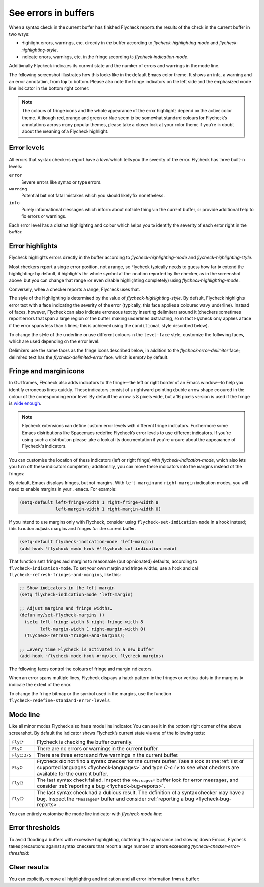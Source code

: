 =======================
 See errors in buffers
=======================

When a syntax check in the current buffer has finished Flycheck reports the
results of the check in the current buffer in two ways:

* Highlight errors, warnings, etc. directly in the buffer according to
  `flycheck-highlighting-mode` and `flycheck-highlighting-style`.
* Indicate errors, warnings, etc. in the fringe according to
  `flycheck-indication-mode`.

Additionally Flycheck indicates its current state and the number of errors and
warnings in the mode line.

The following screenshot illustrates how this looks like in the default Emacs
color theme.  It shows an info, a warning and an error annotation, from top to
bottom.  Please also note the fringe indicators on the left side and the
emphasized mode line indicator in the bottom right corner:

.. image:: /images/flycheck-error-reports.png
   :alt: Flycheck showing info, warning and error annotations
   :align: center

.. note::

   The colours of fringe icons and the whole appearance of the error highlights
   depend on the active color theme.  Although red, orange and green or blue
   seem to be somewhat standard colours for Flycheck’s annotations across many
   popular themes, please take a closer look at your color theme if you’re in
   doubt about the meaning of a Flycheck highlight.

Error levels
============

All errors that syntax checkers report have a *level* which tells you the
severity of the error.  Flycheck has three built-in levels:

``error``
   Severe errors like syntax or type errors.

``warning``
   Potential but not fatal mistakes which you should likely fix nonetheless.

``info``
   Purely informational messages which inform about notable things in the
   current buffer, or provide additional help to fix errors or warnings.

Each error level has a distinct highlighting and colour which helps you to
identify the severity of each error right in the buffer.

Error highlights
================

Flycheck highlights errors directly in the buffer according to
`flycheck-highlighting-mode` and `flycheck-highlighting-style`.

Most checkers report a single error position, not a range, so Flycheck typically
needs to guess how far to extend the highlighting: by default, it highlights the
whole symbol at the location reported by the checker, as in the screenshot
above, but you can change that range (or even disable highlighting completely)
using `flycheck-highlighting-mode`.

.. defcustom:: flycheck-highlighting-mode

   How Flycheck chooses which buffer region to highlight:

   ``nil``
      Do not highlight anything at all.

   ``lines``
      Highlight the whole line and discard any information about the column.

   ``columns``
      Highlight the column of the error if any, otherwise like ``lines``.

   ``symbols``
      Highlight the entire symbol around the error column if any, otherwise like
      ``columns``.  This is this default.

   ``sexps``
      Highlight the entire expression around the error column if any, otherwise
      like ``columns``.

   .. warning::

      In some major modes ``sexps`` is *very* slow, because discovering
      expression boundaries is costly.

      The built-in ``python-mode`` is known to suffer from this issue.

      Be careful when enabling this mode.

Conversely, when a checker reports a range, Flycheck uses that.

The style of the highlighting is determined by the value of
`flycheck-highlighting-style`.  By default, Flycheck highlights error text with
a face indicating the severity of the error (typically, this face applies a
coloured wavy underline).  Instead of faces, however, Flycheck can also indicate
erroneous text by inserting delimiters around it (checkers sometimes report
errors that span a large region of the buffer, making underlines distracting, so
in fact Flycheck only applies a face if the error spans less than 5 lines; this
is achieved using the ``conditional`` style described below).

.. defcustom:: flycheck-highlighting-style

   How Flycheck highlights error regions.

   ``nil``
     Do not indicate error regions.

   ``level-face``
      Apply a face to erroneous text.

   ``(delimiters BEFORE AFTER)``
      Bracket the error text between ``BEFORE`` and ``AFTER``, which can be
      strings, images, etc.  Chars are handled specially: they are repeated
      twice to form double brackets.

   ``(conditional NLINES S1 S2)``
      Chose between styles ``S1`` and ``S2``: ``S1`` if the error covers up to
      ``NLINES``, and ``S2`` otherwise.

To change the style of the underline or use different colours in the
``level-face`` style, customize the following faces, which are used depending on
the error level:

.. defface:: flycheck-error
             flycheck-warning
             flycheck-info

   The highlighting face for ``error``, ``warning`` and ``info`` levels
   respectively.

Delimiters use the same faces as the fringe icons described below, in addition
to the `flycheck-error-delimiter` face; delimited text has the
`flycheck-delimited-error` face, which is empty by default.

.. defface:: flycheck-error-delimiter

   The face applied to ``BEFORE`` and ``AFTER`` delimiters.

.. defface:: flycheck-delimited-error

   The face applied to error text in ``delimiters`` style.

Fringe and margin icons
=======================

In GUI frames, Flycheck also adds indicators to the fringe—the left or right
border of an Emacs window—to help you identify erroneous lines quickly.
These indicators consist of a rightward-pointing double arrow shape coloured in
the colour of the corresponding error level.  By default the arrow is 8 pixels
wide, but a 16 pixels version is used if the fringe is `wide enough
<https://www.gnu.org/software/emacs/manual/html_node/emacs/Fringes.html>`_.

.. note::

   Flycheck extensions can define custom error levels with different fringe
   indicators.  Furthermore some Emacs distributions like Spacemacs redefine
   Flycheck’s error levels to use different indicators.  If you're using such a
   distribution please take a look at its documentation if you're unsure about
   the appearance of Flycheck's indicators.

You can customise the location of these indicators (left or right fringe) with
`flycheck-indication-mode`, which also lets you turn off these indicators
completely; additionally, you can move these indicators into the margins instead
of the fringes:

.. defcustom:: flycheck-indication-mode

   How Flycheck indicates errors and warnings in the buffer fringes:

   ``left-fringe`` or ``right-fringe``
      Use the left or right fringe respectively.  Fringes can only contain
      monochrome bitmaps, so Flycheck draws small pixel-art arrows.

   ``left-margin`` or ``right-margin``
      Use the left or right margin respectively.  Margins can support all of
      Emacs' rendering facilities, so Flycheck uses the ``»`` character, which
      scales with the font size.

   ``nil``
      Do not indicate errors and warnings in the fringe or in the margin.

By default, Emacs displays fringes, but not margins.  With ``left-margin`` and
``right-margin`` indication modes, you will need to enable margins in your
``.emacs``.  For example:

.. code-block:: elisp

   (setq-default left-fringe-width 1 right-fringe-width 8
                 left-margin-width 1 right-margin-width 0)

If you intend to use margins only with Flycheck, consider using
``flycheck-set-indication-mode`` in a hook instead; this function adjusts
margins and fringes for the current buffer.

.. code-block:: elisp

   (setq-default flycheck-indication-mode 'left-margin)
   (add-hook 'flycheck-mode-hook #'flycheck-set-indication-mode)

That function sets fringes and margins to reasonable (but opinionated) defaults,
according to ``flycheck-indication-mode``.  To set your own margin and fringe
widths, use a hook and call ``flycheck-refresh-fringes-and-margins``, like this:

.. code-block:: elisp

   ;; Show indicators in the left margin
   (setq flycheck-indication-mode 'left-margin)

   ;; Adjust margins and fringe widths…
   (defun my/set-flycheck-margins ()
     (setq left-fringe-width 8 right-fringe-width 8
           left-margin-width 1 right-margin-width 0)
     (flycheck-refresh-fringes-and-margins))

   ;; …every time Flycheck is activated in a new buffer
   (add-hook 'flycheck-mode-hook #'my/set-flycheck-margins)

The following faces control the colours of fringe and margin indicators.

.. defface:: flycheck-fringe-error
             flycheck-fringe-warning
             flycheck-fringe-info

   The icon faces for ``error``, ``warning`` and ``info`` levels respectively.

When an error spans multiple lines, Flycheck displays a hatch pattern in the
fringes or vertical dots in the margins to indicate the extent of the error.

To change the fringe bitmap or the symbol used in the margins, use the function
``flycheck-redefine-standard-error-levels``.

Mode line
=========

Like all minor modes Flycheck also has a mode line indicator.  You can see it in
the bottom right corner of the above screenshot.  By default the indicator shows
Flycheck’s current state via one of the following texts:

+-------------+----------------------------------------------------------------+
|``FlyC*``    |Flycheck is checking the buffer currently.                      |
+-------------+----------------------------------------------------------------+
|``FlyC``     |There are no errors or warnings in the current buffer.          |
+-------------+----------------------------------------------------------------+
|``FlyC:3/5`` |There are three errors and five warnings in the current buffer. |
+-------------+----------------------------------------------------------------+
|``FlyC-``    |Flycheck did not find a syntax checker for the current buffer.  |
|             |Take a look at the :ref:`list of supported languages            |
|             |<flycheck-languages>` and type `C-c ! v` to see what checkers   |
|             |are available for the current buffer.                           |
+-------------+----------------------------------------------------------------+
|``FlyC!``    |The last syntax check failed.  Inspect the ``*Messages*`` buffer|
|             |look for error messages, and consider :ref:`reporting a bug     |
|             |<flycheck-bug-reports>`.                                        |
+-------------+----------------------------------------------------------------+
|``FlyC?``    |The last syntax check had a dubious result.  The definition of a|
|             |syntax checker may have a bug.  Inspect the ``*Messages*``      |
|             |buffer and consider :ref:`reporting a bug                       |
|             |<flycheck-bug-reports>`.                                        |
+-------------+----------------------------------------------------------------+

You can entirely customise the mode line indicator with `flycheck-mode-line`:

.. defcustom:: flycheck-mode-line

   A “mode line construct” for Flycheck’s mode line indicator.

.. seealso::

   :infonode:`(elisp)Mode Line Data`
      Documentation of mode line constructs.
   flycheck-status-emoji_
      A Flycheck extension which puts emojis into Flycheck's mode line
      indicator.
   :flyc:`flycheck-color-mode-line`
      A Flycheck extension which colours the entire mode line according to
      Flycheck's status.

.. _flycheck-status-emoji: https://github.com/liblit/flycheck-status-emoji

Error thresholds
================

To avoid flooding a buffers with excessive highlighting, cluttering the
appearance and slowing down Emacs, Flycheck takes precautions against syntax
checkers that report a large number of errors exceeding
`flycheck-checker-error-threshold`:

.. defcustom:: flycheck-checker-error-threshold

   The maximum number of errors a syntax checker is allowed to report.

   If a syntax checker reports more errors the error information is
   **discarded**.  To not run into the same issue again on the next syntax check
   the syntax checker is automatically added to `flycheck-disabled-checkers` in
   this case to disable it for the next syntax check.

Clear results
=============

You can explicitly remove all highlighting and indication and all error
information from a buffer:

.. define-key:: C-c ! C
                M-x flycheck-clear

   Clear all reported errors, all highlighting and all indication icons from the
   current buffer.

.. define-key:: C-u C-c ! C
                C-u M-x flycheck-clear

   Like `C-c ! C` but also interrupt any syntax check currently running.  Use
   this command if you think that Flycheck is stuck.
